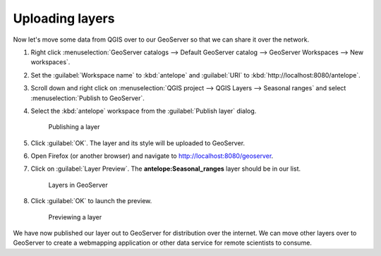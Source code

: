 Uploading layers
================

Now let's move some data from QGIS over to our GeoServer so that we can share it over the network.

#. Right click :menuselection:`GeoServer catalogs --> Default GeoServer catalog --> GeoServer Workspaces --> New workspaces`.

#. Set the :guilabel:`Workspace name` to :kbd:`antelope` and :guilabel:`URI` to :kbd:`http://localhost:8080/antelope`.

#. Scroll down and right click on :menuselection:`QGIS project --> QGIS Layers --> Seasonal ranges` and select :menuselection:`Publish to GeoServer`.

#. Select the :kbd:`antelope` workspace from the :guilabel:`Publish layer` dialog.

   .. figure:: images/publish_layer.png

      Publishing a layer

#. Click :guilabel:`OK`. The layer and its style will be uploaded to GeoServer.

#. Open Firefox (or another browser) and navigate to http://localhost:8080/geoserver.

#. Click on :guilabel:`Layer Preview`. The **antelope:Seasonal_ranges** layer should be in our list.

   .. figure:: images/geoserver_layers.png

      Layers in GeoServer

#. Click :guilabel:`OK` to launch the preview.

   .. figure:: images/layer_preview.png

      Previewing a layer

We have now published our layer out to GeoServer for distribution over the internet. We can move other layers over to GeoServer to create a webmapping application or other data service for remote scientists to consume.
